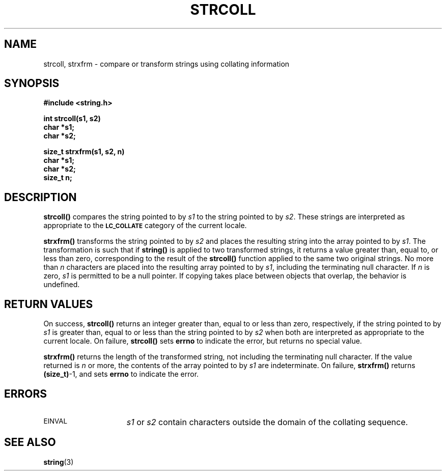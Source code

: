 .\" @(#)strcoll.3 1.1 92/07/30 SMI; new for 4.1 internationalization from xpg2
.TH STRCOLL 3 "21 January 1990"
.SH NAME
strcoll, strxfrm \- compare or transform strings using collating information
.SH SYNOPSIS
.LP
.nf
.ft B
#include <string.h>
.ft R
.fi
.LP
.nf
.ft B
int strcoll(s1, s2)
char *s1;
char *s2;
.ft R
.fi
.LP
.nf
.ft B
size_t strxfrm(s1, s2, n)
char *s1;
char *s2;
size_t n;
.ft R
.fi
.SH DESCRIPTION
.IX "strcoll()" "" "\fLstrcoll()\fR \(em compare strings using collating information" ""
.IX "strxfrm()" "" "\fLstrxfrm()\fR \(em transform strings using collating information" ""
.LP
.B strcoll(\|)
compares the string pointed to by
.I s1
to the string pointed to by
.IR s2 .
These strings are interpreted as appropriate to the
.SB LC_COLLATE
category of the current locale.
.LP
.B strxfrm(\|)
transforms the string pointed to by
.I s2
and places the resulting string into the array pointed to by
.IR s1 .
The transformation is such that if
.B string(\|)
is applied to two transformed strings,
it returns a value greater than, equal to, or less than zero,
corresponding to the result of the
.B strcoll(\|)
function applied to the same two original strings.
No more than
.I n
characters are placed into the resulting array pointed to by
.IR s1 ,
including the terminating null character.
If
.I n
is zero,
.I s1
is permitted to be a null pointer.
If copying takes place between objects that overlap, the behavior is undefined.
.SH RETURN VALUES
.LP
On success,
.B strcoll(\|)
returns an integer greater than, equal to or less than zero, 
respectively, if the string pointed to by
.I s1
is greater than, equal to or less than the string pointed to by
.I s2
when both are interpreted as appropriate to the current locale.
On failure,
.B strcoll(\|)
sets
.B errno
to indicate the error, but returns no special value.
.LP
.B strxfrm(\|)
returns the length of the transformed string,
not including the terminating null character.
If the value returned is 
.I n
or more, the contents of the array pointed to by
.I s1
are indeterminate.
On failure,
.B strxfrm(\|)
returns
.BR (size_t) \-1,
and sets
.B errno
to indicate the error.
.SH ERRORS
.TP 15
.SM EINVAL
.I s1
or
.I s2
contain characters outside the domain of the collating sequence.
.SH "SEE ALSO"
.BR string (3)
